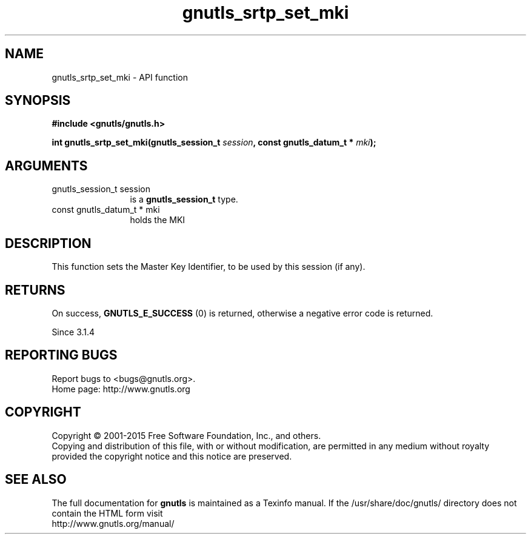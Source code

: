 .\" DO NOT MODIFY THIS FILE!  It was generated by gdoc.
.TH "gnutls_srtp_set_mki" 3 "3.4.2" "gnutls" "gnutls"
.SH NAME
gnutls_srtp_set_mki \- API function
.SH SYNOPSIS
.B #include <gnutls/gnutls.h>
.sp
.BI "int gnutls_srtp_set_mki(gnutls_session_t " session ", const gnutls_datum_t * " mki ");"
.SH ARGUMENTS
.IP "gnutls_session_t session" 12
is a \fBgnutls_session_t\fP type.
.IP "const gnutls_datum_t * mki" 12
holds the MKI
.SH "DESCRIPTION"
This function sets the Master Key Identifier, to be
used by this session (if any).
.SH "RETURNS"
On success, \fBGNUTLS_E_SUCCESS\fP (0) is returned,
otherwise a negative error code is returned.

Since 3.1.4
.SH "REPORTING BUGS"
Report bugs to <bugs@gnutls.org>.
.br
Home page: http://www.gnutls.org

.SH COPYRIGHT
Copyright \(co 2001-2015 Free Software Foundation, Inc., and others.
.br
Copying and distribution of this file, with or without modification,
are permitted in any medium without royalty provided the copyright
notice and this notice are preserved.
.SH "SEE ALSO"
The full documentation for
.B gnutls
is maintained as a Texinfo manual.
If the /usr/share/doc/gnutls/
directory does not contain the HTML form visit
.B
.IP http://www.gnutls.org/manual/
.PP
